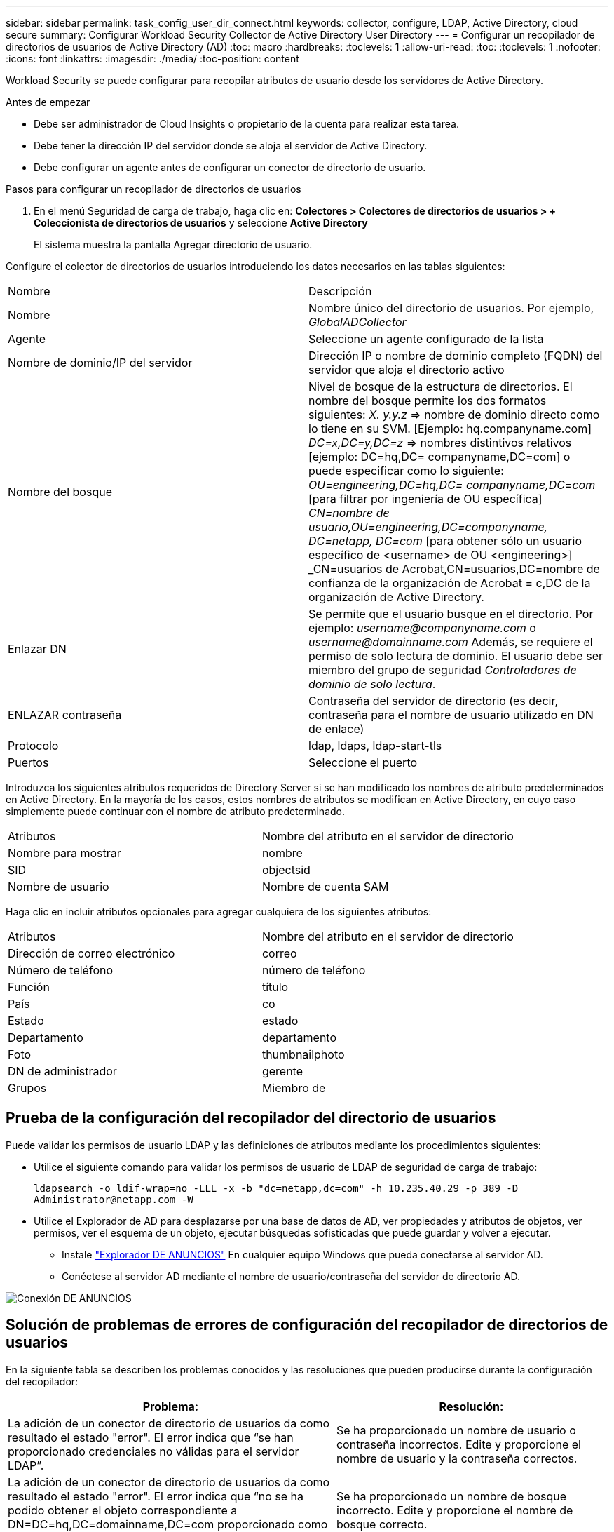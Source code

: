 ---
sidebar: sidebar 
permalink: task_config_user_dir_connect.html 
keywords: collector, configure, LDAP, Active Directory, cloud secure 
summary: Configurar Workload Security Collector de Active Directory User Directory 
---
= Configurar un recopilador de directorios de usuarios de Active Directory (AD)
:toc: macro
:hardbreaks:
:toclevels: 1
:allow-uri-read: 
:toc: 
:toclevels: 1
:nofooter: 
:icons: font
:linkattrs: 
:imagesdir: ./media/
:toc-position: content


[role="lead"]
Workload Security se puede configurar para recopilar atributos de usuario desde los servidores de Active Directory.

.Antes de empezar
* Debe ser administrador de Cloud Insights o propietario de la cuenta para realizar esta tarea.
* Debe tener la dirección IP del servidor donde se aloja el servidor de Active Directory.
* Debe configurar un agente antes de configurar un conector de directorio de usuario.


.Pasos para configurar un recopilador de directorios de usuarios
. En el menú Seguridad de carga de trabajo, haga clic en:
*Colectores > Colectores de directorios de usuarios > + Coleccionista de directorios de usuarios* y seleccione *Active Directory*
+
El sistema muestra la pantalla Agregar directorio de usuario.



Configure el colector de directorios de usuarios introduciendo los datos necesarios en las tablas siguientes:

[cols="2*"]
|===


| Nombre | Descripción 


| Nombre | Nombre único del directorio de usuarios. Por ejemplo, _GlobalADCollector_ 


| Agente | Seleccione un agente configurado de la lista 


| Nombre de dominio/IP del servidor | Dirección IP o nombre de dominio completo (FQDN) del servidor que aloja el directorio activo 


| Nombre del bosque | Nivel de bosque de la estructura de directorios. El nombre del bosque permite los dos formatos siguientes: _X. y.y.z_ => nombre de dominio directo como lo tiene en su SVM. [Ejemplo: hq.companyname.com] _DC=x,DC=y,DC=z_ => nombres distintivos relativos [ejemplo: DC=hq,DC= companyname,DC=com] o puede especificar como lo siguiente: _OU=engineering,DC=hq,DC= companyname,DC=com_ [para filtrar por ingeniería de OU específica] _CN=nombre de usuario,OU=engineering,DC=companyname, DC=netapp, DC=com_ [para obtener sólo un usuario específico de <username> de OU <engineering>] _CN=usuarios de Acrobat,CN=usuarios,DC=nombre de confianza de la organización de Acrobat = c,DC de la organización de Active Directory. 


| Enlazar DN | Se permite que el usuario busque en el directorio. Por ejemplo: _username@companyname.com_ o _username@domainname.com_
Además, se requiere el permiso de solo lectura de dominio.
El usuario debe ser miembro del grupo de seguridad _Controladores de dominio de solo lectura_. 


| ENLAZAR contraseña | Contraseña del servidor de directorio (es decir, contraseña para el nombre de usuario utilizado en DN de enlace) 


| Protocolo | ldap, ldaps, ldap-start-tls 


| Puertos | Seleccione el puerto 
|===
Introduzca los siguientes atributos requeridos de Directory Server si se han modificado los nombres de atributo predeterminados en Active Directory. En la mayoría de los casos, estos nombres de atributos se modifican en Active Directory, en cuyo caso simplemente puede continuar con el nombre de atributo predeterminado.

[cols="2*"]
|===


| Atributos | Nombre del atributo en el servidor de directorio 


| Nombre para mostrar | nombre 


| SID | objectsid 


| Nombre de usuario | Nombre de cuenta SAM 
|===
Haga clic en incluir atributos opcionales para agregar cualquiera de los siguientes atributos:

[cols="2*"]
|===


| Atributos | Nombre del atributo en el servidor de directorio 


| Dirección de correo electrónico | correo 


| Número de teléfono | número de teléfono 


| Función | título 


| País | co 


| Estado | estado 


| Departamento | departamento 


| Foto | thumbnailphoto 


| DN de administrador | gerente 


| Grupos | Miembro de 
|===


== Prueba de la configuración del recopilador del directorio de usuarios

Puede validar los permisos de usuario LDAP y las definiciones de atributos mediante los procedimientos siguientes:

* Utilice el siguiente comando para validar los permisos de usuario de LDAP de seguridad de carga de trabajo:
+
`ldapsearch -o ldif-wrap=no -LLL -x -b "dc=netapp,dc=com" -h 10.235.40.29 -p 389 -D \Administrator@netapp.com -W`

* Utilice el Explorador de AD para desplazarse por una base de datos de AD, ver propiedades y atributos de objetos, ver permisos, ver el esquema de un objeto, ejecutar búsquedas sofisticadas que puede guardar y volver a ejecutar.
+
** Instale link:https://docs.microsoft.com/en-us/sysinternals/downloads/adexplorer["Explorador DE ANUNCIOS"] En cualquier equipo Windows que pueda conectarse al servidor AD.
** Conéctese al servidor AD mediante el nombre de usuario/contraseña del servidor de directorio AD.




image:cs_ADExample.png["Conexión DE ANUNCIOS"]



== Solución de problemas de errores de configuración del recopilador de directorios de usuarios

En la siguiente tabla se describen los problemas conocidos y las resoluciones que pueden producirse durante la configuración del recopilador:

[cols="2*"]
|===
| Problema: | Resolución: 


| La adición de un conector de directorio de usuarios da como resultado el estado "error". El error indica que “se han proporcionado credenciales no válidas para el servidor LDAP”. | Se ha proporcionado un nombre de usuario o contraseña incorrectos. Edite y proporcione el nombre de usuario y la contraseña correctos. 


| La adición de un conector de directorio de usuarios da como resultado el estado "error". El error indica que “no se ha podido obtener el objeto correspondiente a DN=DC=hq,DC=domainname,DC=com proporcionado como nombre de bosque”. | Se ha proporcionado un nombre de bosque incorrecto. Edite y proporcione el nombre de bosque correcto. 


| Los atributos opcionales del usuario de dominio no aparecen en la página Workload Security User Profile (Perfil de usuario de seguridad de carga de trabajo). | Esto probablemente se deba a una discrepancia entre los nombres de los atributos opcionales agregados en CloudSecure y los nombres de atributos reales en Active Directory. Edite y proporcione los nombres de atributos opcionales correctos. 


| Recopilador de datos en estado de error "Failed to retrieve users LDAP". Motivo del error: No se puede conectar al servidor, la conexión es nula" | Reinicie el recopilador haciendo clic en el botón _restart_. 


| La adición de un conector de directorio de usuarios da como resultado el estado "error". | Asegúrese de haber proporcionado valores válidos para los campos requeridos (servidor, nombre de bosque, bind-DN, bind-Password). Asegúrese de que la entrada BIND-DN se proporciona siempre como ‘Administrador@<domain_forest_name>’ o como cuenta de usuario con privilegios de administrador de dominio. 


| La adición de un conector de Directorio de usuarios da como resultado EL estado DE "REPRUEBA". Muestra el error “no se puede definir el estado del recopilador,REASON TCP command [Connect(localhost:35012,None,List(),some(,segundos),true)] failed debido a que se rechazó java.net.ConnectionException:Connection.” | Se ha proporcionado una IP o FQDN incorrectos para el servidor AD. Edite y proporcione la dirección IP o el FQDN correctos. 


| La adición de un conector de directorio de usuarios da como resultado el estado "error". El error dice: “Error al establecer la conexión LDAP”. | Se ha proporcionado una IP o FQDN incorrectos para el servidor AD. Edite y proporcione la dirección IP o el FQDN correctos. 


| La adición de un conector de directorio de usuarios da como resultado el estado "error". El error dice: “No se han podido cargar los ajustes. Motivo: La configuración de DataSource tiene un error. Razón específica: /Connector/conf/Application.conf: 70: ldap.ldap-Port tiene TIPO CADENA en lugar DE NÚMERO” | Valor incorrecto para el puerto proporcionado. Intente utilizar los valores de puerto predeterminados o el número de puerto correcto para el servidor AD. 


| Empecé con los atributos obligatorios, y funcionó. Después de agregar los opcionales, los datos de atributos opcionales no se obtienen de AD. | Esto probablemente se deba a una discrepancia entre los atributos opcionales agregados en CloudSecure y los nombres de atributos reales en Active Directory. Edite y proporcione el nombre de atributo obligatorio o opcional correcto. 


| Después de reiniciar el recopilador, ¿cuándo se producirá la sincronización con AD? | La sincronización DE ANUNCIOS se producirá inmediatamente después de que se reinicie el recopilador. Tardará aproximadamente 15 minutos en recuperar datos de usuario de aproximadamente 300 000 usuarios y se actualiza cada 12 horas automáticamente. 


| Los datos de usuario se sincronizan de AD con CloudSecure. ¿Cuándo se eliminarán los datos? | Los datos de usuario se conservan durante 13 meses en caso de no actualización. Si se elimina el arrendatario, los datos se eliminarán. 


| El conector del directorio de usuarios tiene como resultado el estado "error". "El conector está en estado de error. Nombre del servicio: UsersLDAP. Motivo del fallo: No se pudieron recuperar los usuarios LDAP. Motivo del fallo: 80090308: LdapErr: DSID-0C090453, comentario: Error de AcceptSecurityContext, data 52e, v3839" | Se ha proporcionado un nombre de bosque incorrecto. Consulte más arriba cómo proporcionar el nombre correcto del bosque. 


| El número de teléfono no se rellena en la página del perfil de usuario. | Lo más probable es que esto se deba a un problema de asignación de atributos con Active Directory. 1. Edite el recopilador de Active Directory concreto que está obteniendo la información del usuario desde Active Directory. 2. Aviso bajo atributos opcionales, hay un nombre de campo “número de teléfono” asignado al atributo de Active Directory ‘telefonenumber’. 4. Ahora, utilice la herramienta Explorador de Active Directory como se ha descrito anteriormente para examinar Active Directory y ver el nombre de atributo correcto. 3. Asegúrese de que en Active Directory hay un atributo llamado ‘telefonenumber’ que tiene el número de teléfono del usuario. 5. Digamos que en Active Directory se ha modificado a ‘fonenumber’. 6. A continuación, edite el colector de CloudSecure User Directory. En la sección atributo opcional, sustituya ‘telefonenumber’ por ‘fonenumber’. 7. Guarde el recopilador de Active Directory, el recopilador se reiniciará y obtendrá el número de teléfono del usuario y se mostrará el mismo en la página de perfil de usuario. 


| Si el certificado de cifrado (SSL) está habilitado en el servidor de Active Directory (AD), el recopilador de directorios de usuarios de seguridad de carga de trabajo no se puede conectar al servidor AD. | Desactive el cifrado de AD Server antes de configurar un recopilador de directorios de usuarios. Una vez que se haya recuperado el detalle del usuario, estará allí por 13 meses. Si el servidor AD se desconecta después de obtener los detalles del usuario, los usuarios recién agregados en AD no se obtendrán. Para recuperar de nuevo, el recopilador de directorios de usuarios debe estar conectado a AD. 


| Los datos de Active Directory están presentes en CloudInsights Security. Desea eliminar toda la información de usuario de CloudInsights. | No SÓLO es posible eliminar la información de usuario de Active Directory de CloudInsights Security. Para eliminar el usuario, el arrendatario completo debe ser eliminado. 
|===